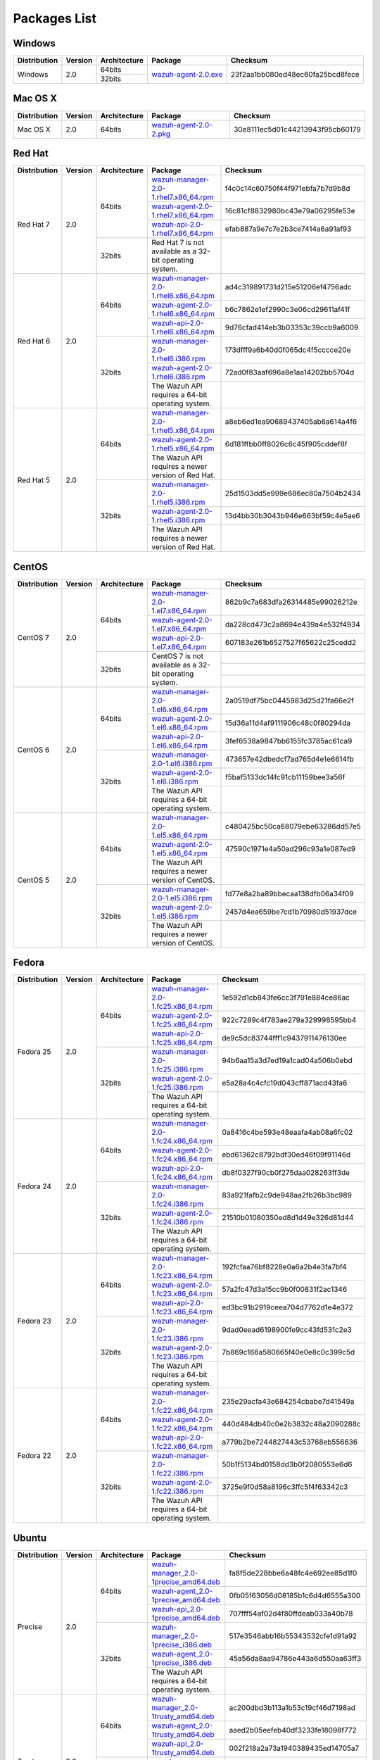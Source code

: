 .. _packages:

Packages List
==============

Windows
--------

+--------------+---------+--------------+-------------------------------------------------------------------------------------+---------------------------------+
| Distribution | Version | Architecture | Package                                                                             | Checksum                        |
+==============+=========+==============+=====================================================================================+=================================+
| Windows      | 2.0     | 64bits       | `wazuh-agent-2.0.exe <https://packages.wazuh.com/windows/wazuh-winagent-v2.0.exe>`_ | 23f2aa1bb080ed48ec60fa25bcd8fece|
+              +         +--------------+                                                                                     +                                 +
|              |         | 32bits       |                                                                                     |                                 |
+--------------+---------+--------------+-------------------------------------------------------------------------------------+---------------------------------+

Mac OS X
--------

+--------------+---------+--------------+-------------------------------------------------------------------------------------+---------------------------------+
| Distribution | Version | Architecture | Package                                                                             | Checksum                        |
+==============+=========+==============+=====================================================================================+=================================+
| Mac OS X     | 2.0     | 64bits       | `wazuh-agent-2.0-2.pkg <https://packages.wazuh.com/osx/wazuh-agent-2.0-2.pkg>`_     | 30e8111ec5d01c44213943f95cb60179|
+--------------+---------+--------------+-------------------------------------------------------------------------------------+---------------------------------+

Red Hat
-------

+--------------+---------+--------------+-----------------------------------------------------------------------------------------------------------------------------------+--------------------------------+
| Distribution | Version | Architecture | Package                                                                                                                           |Checksum                        |
+==============+=========+==============+===================================================================================================================================+================================+
| Red Hat 7    | 2.0     | 64bits       | `wazuh-manager-2.0-1.rhel7.x86_64.rpm <https://packages.wazuh.com/yum/rhel/7Server/x86_64/wazuh-manager-2.0-1.rhel7.x86_64.rpm>`_ |f4c0c14c60750f44f971ebfa7b7d9b8d|
+              +         +              +-----------------------------------------------------------------------------------------------------------------------------------+--------------------------------+
|              |         |              | `wazuh-agent-2.0-1.rhel7.x86_64.rpm <https://packages.wazuh.com/yum/rhel/7Server/x86_64/wazuh-agent-2.0-1.rhel7.x86_64.rpm>`_     |16c81cf8832980bc43e79a06295fe53e|
+              +         +              +-----------------------------------------------------------------------------------------------------------------------------------+--------------------------------+
|              |         |              | `wazuh-api-2.0-1.rhel7.x86_64.rpm <https://packages.wazuh.com/yum/rhel/7Server/x86_64/wazuh-api-2.0-1.rhel7.x86_64.rpm>`_         |efab887a9e7c7e2b3ce7414a6a91af93|
+              +         +--------------+-----------------------------------------------------------------------------------------------------------------------------------+--------------------------------+
|              |         | 32bits       | Red Hat 7 is not available as a 32-bit operating system.                                                                          |                                |
+              +         +              +                                                                                                                                   +                                +
|              |         |              |                                                                                                                                   |                                |
+              +         +              +                                                                                                                                   +                                +
|              |         |              |                                                                                                                                   |                                |
+--------------+---------+--------------+-----------------------------------------------------------------------------------------------------------------------------------+--------------------------------+
| Red Hat 6    | 2.0     | 64bits       | `wazuh-manager-2.0-1.rhel6.x86_64.rpm <https://packages.wazuh.com/yum/rhel/6Server/x86_64/wazuh-manager-2.0-1.rhel6.x86_64.rpm>`_ |ad4c319891731d215e51206ef4756adc|
+              +         +              +-----------------------------------------------------------------------------------------------------------------------------------+--------------------------------+
|              |         |              | `wazuh-agent-2.0-1.rhel6.x86_64.rpm <https://packages.wazuh.com/yum/rhel/6Server/x86_64/wazuh-agent-2.0-1.rhel6.x86_64.rpm>`_     |b6c7862e1ef2990c3e06cd29611af41f|
+              +         +              +-----------------------------------------------------------------------------------------------------------------------------------+--------------------------------+
|              |         |              | `wazuh-api-2.0-1.rhel6.x86_64.rpm <https://packages.wazuh.com/yum/rhel/6Server/x86_64/wazuh-api-2.0-1.rhel6.x86_64.rpm>`_         |9d76cfad414eb3b03353c39ccb9a6009|
+              +         +--------------+-----------------------------------------------------------------------------------------------------------------------------------+--------------------------------+
|              |         | 32bits       | `wazuh-manager-2.0-1.rhel6.i386.rpm <https://packages.wazuh.com/yum/rhel/6Server/i386/wazuh-manager-2.0-1.rhel.i386.rpm>`_        |173dfff9a6b40d0f065dc4f5cccce20e|
+              +         +              +-----------------------------------------------------------------------------------------------------------------------------------+--------------------------------+
|              |         |              | `wazuh-agent-2.0-1.rhel6.i386.rpm <https://packages.wazuh.com/yum/rhel/6Server/i386/wazuh-agent-2.0-1.rhel.i386.rpm>`_            |72ad0f83aaf696a8e1aa14202bb5704d|
+              +         +              +-----------------------------------------------------------------------------------------------------------------------------------+--------------------------------+
|              |         |              | The Wazuh API requires a 64-bit operating system.                                                                                 |                                |
+--------------+---------+--------------+-----------------------------------------------------------------------------------------------------------------------------------+--------------------------------+
| Red Hat 5    | 2.0     | 64bits       | `wazuh-manager-2.0-1.rhel5.x86_64.rpm <https://packages.wazuh.com/yum/rhel/5Server/x86_64/wazuh-manager-2.0-1.rhel5.x86_64.rpm>`_ |a8eb6ed1ea90689437405ab6a614a4f6|
+              +         +              +-----------------------------------------------------------------------------------------------------------------------------------+--------------------------------+
|              |         |              | `wazuh-agent-2.0-1.rhel5.x86_64.rpm <https://packages.wazuh.com/yum/rhel/5Server/x86_64/wazuh-agent-2.0-1.rhel5.x86_64.rpm>`_     |6d181ffbb0ff8026c6c45f905cddef8f|
+              +         +              +-----------------------------------------------------------------------------------------------------------------------------------+--------------------------------+
|              |         |              | The Wazuh API requires a newer version of Red Hat.                                                                                |                                |
+              +         +--------------+-----------------------------------------------------------------------------------------------------------------------------------+--------------------------------+
|              |         | 32bits       | `wazuh-manager-2.0-1.rhel5.i386.rpm <https://packages.wazuh.com/yum/rhel/5Server/i386/wazuh-manager-2.0-1.rhel5.i386.rpm>`_       |25d1503dd5e999e686ec80a7504b2434|
+              +         +              +-----------------------------------------------------------------------------------------------------------------------------------+--------------------------------+
|              |         |              | `wazuh-agent-2.0-1.rhel5.i386.rpm <https://packages.wazuh.com/yum/rhel/5Server/i386/wazuh-agent-2.0-1.rhel5.i386.rpm>`_           |13d4bb30b3043b946e663bf59c4e5ae6|
+              +         +              +-----------------------------------------------------------------------------------------------------------------------------------+--------------------------------+
|              |         |              | The Wazuh API requires a newer version of Red Hat.                                                                                |                                |
+--------------+---------+--------------+-----------------------------------------------------------------------------------------------------------------------------------+--------------------------------+


CentOS
-------

+--------------+---------+--------------+-----------------------------------------------------------------------------------------------------------------------+--------------------------------+
| Distribution | Version | Architecture | Package                                                                                                               |Checksum                        |
+==============+=========+==============+=======================================================================================================================+================================+
| CentOS 7     | 2.0     | 64bits       | `wazuh-manager-2.0-1.el7.x86_64.rpm <https://packages.wazuh.com/yum/el/7/x86_64/wazuh-manager-2.0-1.el7.x86_64.rpm>`_ |862b9c7a683dfa26314485e99026212e|
+              +         +              +-----------------------------------------------------------------------------------------------------------------------+--------------------------------+
|              |         |              | `wazuh-agent-2.0-1.el7.x86_64.rpm <https://packages.wazuh.com/yum/el/7/x86_64/wazuh-agent-2.0-1.el7.x86_64.rpm>`_     |da228cd473c2a8694e439a4e532f4934|
+              +         +              +-----------------------------------------------------------------------------------------------------------------------+--------------------------------+
|              |         |              | `wazuh-api-2.0-1.el7.x86_64.rpm <https://packages.wazuh.com/yum/el/7/x86_64/wazuh-api-2.0-1.el7.x86_64.rpm>`_         |607183e261b6527527f65622c25cedd2|
+              +         +--------------+-----------------------------------------------------------------------------------------------------------------------+--------------------------------+
|              |         | 32bits       | CentOS 7 is not available as a 32-bit operating system.                                                               |                                |
+              +         +              +                                                                                                                       +--------------------------------+
|              |         |              |                                                                                                                       |                                |
+              +         +              +                                                                                                                       +--------------------------------+
|              |         |              |                                                                                                                       |                                |
+--------------+---------+--------------+-----------------------------------------------------------------------------------------------------------------------+--------------------------------+
| CentOS 6     | 2.0     | 64bits       | `wazuh-manager-2.0-1.el6.x86_64.rpm <https://packages.wazuh.com/yum/el/6/x86_64/wazuh-manager-2.0-1.el6.x86_64.rpm>`_ |2a0519df75bc0445983d25d21fa66e2f|
+              +         +              +-----------------------------------------------------------------------------------------------------------------------+--------------------------------+
|              |         |              | `wazuh-agent-2.0-1.el6.x86_64.rpm <https://packages.wazuh.com/yum/el/6/x86_64/wazuh-agent-2.0-1.el6.x86_64.rpm>`_     |15d36a11d4af9111906c48c0f80294da|
+              +         +              +-----------------------------------------------------------------------------------------------------------------------+--------------------------------+
|              |         |              | `wazuh-api-2.0-1.el6.x86_64.rpm <https://packages.wazuh.com/yum/el/6/x86_64/wazuh-api-2.0-1.el6.x86_64.rpm>`_         |3fef6538a9847bb6155fc3785ac61ca9|
+              +         +--------------+-----------------------------------------------------------------------------------------------------------------------+--------------------------------+
|              |         | 32bits       | `wazuh-manager-2.0-1.el6.i386.rpm <https://packages.wazuh.com/yum/el/6/i386/wazuh-manager-2.0-1.el6.i386.rpm>`_       |473657e42dbedcf7ad765d4e1e6614fb|
+              +         +              +-----------------------------------------------------------------------------------------------------------------------+--------------------------------+
|              |         |              | `wazuh-agent-2.0-1.el6.i386.rpm <https://packages.wazuh.com/yum/el/6/i386/wazuh-agent-2.0-1.el6.i386.rpm>`_           |f5baf5133dc14fc91cb11159bee3a56f|
+              +         +              +-----------------------------------------------------------------------------------------------------------------------+--------------------------------+
|              |         |              | The Wazuh API requires a 64-bit operating system.                                                                     |                                |
+--------------+---------+--------------+-----------------------------------------------------------------------------------------------------------------------+--------------------------------+
| CentOS 5     | 2.0     | 64bits       | `wazuh-manager-2.0-1.el5.x86_64.rpm <https://packages.wazuh.com/yum/el/5/x86_64/wazuh-manager-2.0-1.el5.x86_64.rpm>`_ |c480425bc50ca68079ebe63286dd57e5|
+              +         +              +-----------------------------------------------------------------------------------------------------------------------+--------------------------------+
|              |         |              | `wazuh-agent-2.0-1.el5.x86_64.rpm <https://packages.wazuh.com/yum/el/5/x86_64/wazuh-agent-2.0-1.el5.x86_64.rpm>`_     |47590c1971e4a50ad296c93a1e087ed9|
+              +         +              +-----------------------------------------------------------------------------------------------------------------------+--------------------------------+
|              |         |              | The Wazuh API requires a newer version of CentOS.                                                                     |                                |
+              +         +--------------+-----------------------------------------------------------------------------------------------------------------------+--------------------------------+
|              |         | 32bits       | `wazuh-manager-2.0-1.el5.i386.rpm <https://packages.wazuh.com/yum/el/5/i386/wazuh-manager-2.0-1.el5.i386.rpm>`_       |fd77e8a2ba89bbecaa138dfb06a34f09|
+              +         +              +-----------------------------------------------------------------------------------------------------------------------+--------------------------------+
|              |         |              | `wazuh-agent-2.0-1.el5.i386.rpm <https://packages.wazuh.com/yum/el/5/i386/wazuh-agent-2.0-1.el5.i386.rpm>`_           |2457d4ea659be7cd1b70980d51937dce|
+              +         +              +-----------------------------------------------------------------------------------------------------------------------+--------------------------------+
|              |         |              | The Wazuh API requires a newer version of CentOS.                                                                     |                                |
+--------------+---------+--------------+-----------------------------------------------------------------------------------------------------------------------+--------------------------------+

Fedora
-------

+--------------+---------+-------------+--------------------------------------------------------------------------------------------------------------------------+--------------------------------+
| Distribution | Version |Architecture | Package                                                                                                                  |Checksum                        |
+==============+=========+=============+==========================================================================================================================+================================+
| Fedora 25    | 2.0     | 64bits      | `wazuh-manager-2.0-1.fc25.x86_64.rpm <https://packages.wazuh.com/yum/fc/25/x86_64/wazuh-manager-2.0-1.fc25.x86_64.rpm>`_ |1e592d1cb843fe6cc3f791e884ce86ac|
+              +         +             +--------------------------------------------------------------------------------------------------------------------------+--------------------------------+
|              |         |             | `wazuh-agent-2.0-1.fc25.x86_64.rpm <https://packages.wazuh.com/yum/fc/25/x86_64/wazuh-agent-2.0-1.fc25.x86_64.rpm>`_     |922c7289c4f783ae279a329998595bb4|
+              +         +             +--------------------------------------------------------------------------------------------------------------------------+--------------------------------+
|              |         |             | `wazuh-api-2.0-1.fc25.x86_64.rpm <https://packages.wazuh.com/yum/fc/25/x86_64/wazuh-api-2.0-1.fc25.x86_64.rpm>`_         |de9c5dc83744fff1c9437911476130ee|
+              +         +-------------+--------------------------------------------------------------------------------------------------------------------------+--------------------------------+
|              |         | 32bits      | `wazuh-manager-2.0-1.fc25.i386.rpm <https://packages.wazuh.com/yum/fc/25/i386/wazuh-manager-2.0-1.fc25.i386.rpm>`_       |94b6aa15a3d7ed19a1cad04a506b0ebd|
+              +         +             +--------------------------------------------------------------------------------------------------------------------------+--------------------------------+
|              |         |             | `wazuh-agent-2.0-1.fc25.i386.rpm <https://packages.wazuh.com/yum/fc/25/i386/wazuh-agent-2.0-1.fc25.i386.rpm>`_           |e5a28a4c4cfc19d043cff871acd43fa6|
+              +         +             +--------------------------------------------------------------------------------------------------------------------------+--------------------------------+
|              |         |             | The Wazuh API requires a 64-bit operating system.                                                                        |                                |
+--------------+---------+-------------+--------------------------------------------------------------------------------------------------------------------------+--------------------------------+
| Fedora 24    | 2.0     | 64bits      | `wazuh-manager-2.0-1.fc24.x86_64.rpm <https://packages.wazuh.com/yum/fc/24/x86_64/wazuh-manager-2.0-1.fc24.x86_64.rpm>`_ |0a8416c4be593e48eaafa4ab08a6fc02|
+              +         +             +--------------------------------------------------------------------------------------------------------------------------+--------------------------------+
|              |         |             | `wazuh-agent-2.0-1.fc24.x86_64.rpm <https://packages.wazuh.com/yum/fc/24/x86_64/wazuh-agent-2.0-1.fc24.x86_64.rpm>`_     |ebd61362c8792bdf30ed46f09f91146d|
+              +         +             +--------------------------------------------------------------------------------------------------------------------------+--------------------------------+
|              |         |             | `wazuh-api-2.0-1.fc24.x86_64.rpm <https://packages.wazuh.com/yum/fc/24/x86_64/wazuh-api-2.0-1.fc24.x86_64.rpm>`_         |db8f0327f90cb0f275daa028263ff3de|
+              +         +-------------+--------------------------------------------------------------------------------------------------------------------------+--------------------------------+
|              |         | 32bits      | `wazuh-manager-2.0-1.fc24.i386.rpm <https://packages.wazuh.com/yum/fc/24/i386/wazuh-manager-2.0-1.fc24.i386.rpm>`_       |83a921fafb2c9de948aa2fb26b3bc989|
+              +         +             +--------------------------------------------------------------------------------------------------------------------------+--------------------------------+
|              |         |             | `wazuh-agent-2.0-1.fc24.i386.rpm <https://packages.wazuh.com/yum/fc/24/i386/wazuh-agent-2.0-1.fc24.i386.rpm>`_           |21510b01080350ed8d1d49e326d81d44|
+              +         +             +--------------------------------------------------------------------------------------------------------------------------+--------------------------------+
|              |         |             | The Wazuh API requires a 64-bit operating system.                                                                        |                                |
+--------------+---------+-------------+--------------------------------------------------------------------------------------------------------------------------+--------------------------------+
| Fedora 23    | 2.0     | 64bits      | `wazuh-manager-2.0-1.fc23.x86_64.rpm <https://packages.wazuh.com/yum/fc/23/x86_64/wazuh-manager-2.0-1.fc23.x86_64.rpm>`_ |192fcfaa76bf8228e0a6a2b4e3fa7bf4|
+              +         +             +--------------------------------------------------------------------------------------------------------------------------+--------------------------------+
|              |         |             | `wazuh-agent-2.0-1.fc23.x86_64.rpm <https://packages.wazuh.com/yum/fc/23/x86_64/wazuh-agent-2.0-1.fc23.x86_64.rpm>`_     |57a2fc47d3a15cc9b0f00831f2ac1346|
+              +         +             +--------------------------------------------------------------------------------------------------------------------------+--------------------------------+
|              |         |             | `wazuh-api-2.0-1.fc23.x86_64.rpm <https://packages.wazuh.com/yum/fc/23/x86_64/wazuh-api-2.0-1.fc23.x86_64.rpm>`_         |ed3bc91b2919ceea704d7762d1e4e372|
+              +         +-------------+--------------------------------------------------------------------------------------------------------------------------+--------------------------------+
|              |         | 32bits      | `wazuh-manager-2.0-1.fc23.i386.rpm <https://packages.wazuh.com/yum/fc/23/i386/wazuh-manager-2.0-1.fc23.i386.rpm>`_       |9dad0eead6198900fe9cc43fd531c2e3|
+              +         +             +--------------------------------------------------------------------------------------------------------------------------+--------------------------------+
|              |         |             | `wazuh-agent-2.0-1.fc23.i386.rpm <https://packages.wazuh.com/yum/fc/23/i386/wazuh-agent-2.0-1.fc23.i386.rpm>`_           |7b869c166a580665f40e0e8c0c399c5d|
+              +         +             +--------------------------------------------------------------------------------------------------------------------------+--------------------------------+
|              |         |             | The Wazuh API requires a 64-bit operating system.                                                                        |                                |
+--------------+---------+-------------+--------------------------------------------------------------------------------------------------------------------------+--------------------------------+
| Fedora 22    | 2.0     | 64bits      | `wazuh-manager-2.0-1.fc22.x86_64.rpm <https://packages.wazuh.com/yum/fc/22/x86_64/wazuh-manager-2.0-1.fc22.x86_64.rpm>`_ |235e29acfa43e684254cbabe7d41549a|
+              +         +             +--------------------------------------------------------------------------------------------------------------------------+--------------------------------+
|              |         |             | `wazuh-agent-2.0-1.fc22.x86_64.rpm <https://packages.wazuh.com/yum/fc/22/x86_64/wazuh-agent-2.0-1.fc22.x86_64.rpm>`_     |440d484db40c0e2b3832c48a2090288c|
+              +         +             +--------------------------------------------------------------------------------------------------------------------------+--------------------------------+
|              |         |             | `wazuh-api-2.0-1.fc22.x86_64.rpm <https://packages.wazuh.com/yum/fc/22/x86_64/wazuh-api-2.0-1.fc22.x86_64.rpm>`_         |a779b2be7244827443c53768eb556636|
+              +         +-------------+--------------------------------------------------------------------------------------------------------------------------+--------------------------------+
|              |         | 32bits      | `wazuh-manager-2.0-1.fc22.i386.rpm <https://packages.wazuh.com/yum/fc/22/i386/wazuh-manager-2.0-1.fc22.i386.rpm>`_       |50b1f5134bd0158dd3b0f2080553e6d6|
+              +         +             +--------------------------------------------------------------------------------------------------------------------------+--------------------------------+
|              |         |             | `wazuh-agent-2.0-1.fc22.i386.rpm <https://packages.wazuh.com/yum/fc/22/i386/wazuh-agent-2.0-1.fc22.i386.rpm>`_           |3725e9f0d58a8196c3ffc5f4f63342c3|
+              +         +             +--------------------------------------------------------------------------------------------------------------------------+--------------------------------+
|              |         |             | The Wazuh API requires a 64-bit operating system.                                                                        |                                |
+--------------+---------+-------------+--------------------------------------------------------------------------------------------------------------------------+--------------------------------+

Ubuntu
-------

+--------------+---------+-------------+-----------------------------------------------------------------------------------------------------------------------------------------+--------------------------------+
| Distribution | Version |Architecture | Package                                                                                                                                 |Checksum                        |
+==============+=========+=============+=========================================================================================================================================+================================+
| Precise      | 2.0     | 64bits      | `wazuh-manager_2.0-1precise_amd64.deb <https://packages.wazuh.com/apt/pool/main/w/wazuh-manager/wazuh-manager_2.0-1precise_amd64.deb>`_ |fa8f5de228bbe6a48fc4e692ee85d1f0|
+              +         +             +-----------------------------------------------------------------------------------------------------------------------------------------+--------------------------------+
|              |         |             | `wazuh-agent_2.0-1precise_amd64.deb <https://packages.wazuh.com/apt/pool/main/w/wazuh-agent/wazuh-agent_2.0-1precise_amd64.deb>`_       |0fb05f63056d08185b1c6d4d6555a300|
+              +         +             +-----------------------------------------------------------------------------------------------------------------------------------------+--------------------------------+
|              |         |             | `wazuh-api_2.0-1precise_amd64.deb <https://packages.wazuh.com/apt/pool/main/w/wazuh-api/wazuh-api_2.0-1precise_amd64.deb>`_             |707fff54af02d4f80ffdeab033a40b78|
+              +         +-------------+-----------------------------------------------------------------------------------------------------------------------------------------+--------------------------------+
|              |         | 32bits      | `wazuh-manager_2.0-1precise_i386.deb <https://packages.wazuh.com/apt/pool/main/w/wazuh-manager/wazuh-manager_2.0-1precise_i386.deb>`_   |517e3546abb16b55343532cfe1d91a92|
+              +         +             +-----------------------------------------------------------------------------------------------------------------------------------------+--------------------------------+
|              |         |             | `wazuh-agent_2.0-1precise_i386.deb <https://packages.wazuh.com/apt/pool/main/w/wazuh-agent/wazuh-agent_2.0-1precise_i386.deb>`_         |45a56da8aa94786e443a6d550aa63ff3|
+              +         +             +-----------------------------------------------------------------------------------------------------------------------------------------+--------------------------------+
|              |         |             | The Wazuh API requires a 64-bit operating system.                                                                                       |                                |
+--------------+---------+-------------+-----------------------------------------------------------------------------------------------------------------------------------------+--------------------------------+
| Trusty       | 2.0     | 64bits      | `wazuh-manager_2.0-1trusty_amd64.deb <https://packages.wazuh.com/apt/pool/main/w/wazuh-manager/wazuh-manager_2.0-1trusty_amd64.deb>`_   |ac200dbd3b113a1b53c19cf46d7198ad|
+              +         +             +-----------------------------------------------------------------------------------------------------------------------------------------+--------------------------------+
|              |         |             | `wazuh-agent_2.0-1trusty_amd64.deb <https://packages.wazuh.com/apt/pool/main/w/wazuh-agent/wazuh-agent_2.0-1trusty_amd64.deb>`_         |aaed2b05eefeb40df3233fe18098f772|
+              +         +             +-----------------------------------------------------------------------------------------------------------------------------------------+--------------------------------+
|              |         |             | `wazuh-api_2.0-1trusty_amd64.deb <https://packages.wazuh.com/apt/pool/main/w/wazuh-api/wazuh-api_2.0-1trusty_amd64.deb>`_               |002f218a2a73a1940389435ed14705a7|
+              +         +-------------+-----------------------------------------------------------------------------------------------------------------------------------------+--------------------------------+
|              |         | 32bits      | `wazuh-manager_2.0-1trusty_i386.deb <https://packages.wazuh.com/apt/pool/main/w/wazuh-manager/wazuh-manager_2.0-1trusty_i386.deb>`_     |429e2fdcf606ae183a8e9a866ab3092f|
+              +         +             +-----------------------------------------------------------------------------------------------------------------------------------------+--------------------------------+
|              |         |             | `wazuh-agent_2.0-1trusty_i386.deb <https://packages.wazuh.com/apt/pool/main/w/wazuh-agent/wazuh-agent_2.0-1trusty_i386.deb>`_           |639020d71cac2491c49bf482c5df1727|
+              +         +             +-----------------------------------------------------------------------------------------------------------------------------------------+--------------------------------+
|              |         |             | The Wazuh API requires a 64-bit operating system.                                                                                       |                                |
+--------------+---------+-------------+-----------------------------------------------------------------------------------------------------------------------------------------+--------------------------------+
| Vivid        | 2.0     | 64bits      | `wazuh-manager_2.0-1vivid_amd64.deb <https://packages.wazuh.com/apt/pool/main/w/wazuh-manager/wazuh-manager_2.0-1vivid_amd64.deb>`_     |33bc175b124d45953b20b99b912e7c2f|
+              +         +             +-----------------------------------------------------------------------------------------------------------------------------------------+--------------------------------+
|              |         |             | `wazuh-agent_2.0-1vivid_amd64.deb <https://packages.wazuh.com/apt/pool/main/w/wazuh-agent/wazuh-agent_2.0-1vivid_amd64.deb>`_           |7192872b468bfee023d24f2aa3d7c93e|
+              +         +-------------+-----------------------------------------------------------------------------------------------------------------------------------------+--------------------------------+
|              |         | 32bits      | `wazuh-manager_2.0-1vivid_i386.deb <https://packages.wazuh.com/apt/pool/main/w/wazuh-manager/wazuh-manager_2.0-1vivid_i386.deb>`_       |7d7433fef2ca3194ab158b06e001bfa1|
+              +         +             +-----------------------------------------------------------------------------------------------------------------------------------------+--------------------------------+
|              |         |             | `wazuh-agent_2.0-1vivid_i386.deb <https://packages.wazuh.com/apt/pool/main/w/wazuh-agent/wazuh-agent_2.0-1vivid_i386.deb>`_             |4dabe46c79bfc9e669ff2d0ead0a543b|
+              +         +             +-----------------------------------------------------------------------------------------------------------------------------------------+--------------------------------+
|              |         |             | The Wazuh API requires a 64-bit operating system.                                                                                       |                                |
+--------------+---------+-------------+-----------------------------------------------------------------------------------------------------------------------------------------+--------------------------------+
| Wily         | 2.0     | 64bits      | `wazuh-manager_2.0-1wily_amd64.deb <https://packages.wazuh.com/apt/pool/main/w/wazuh-manager/wazuh-manager_2.0-1wily_amd64.deb>`_       |91be84e3f4e4513551468a37728b5963|
+              +         +             +-----------------------------------------------------------------------------------------------------------------------------------------+--------------------------------+
|              |         |             | `wazuh-agent_2.0-1wily_amd64.deb <https://packages.wazuh.com/apt/pool/main/w/wazuh-agent/wazuh-agent_2.0-1wily_amd64.deb>`_             |7ae72096f48612dab6f19addb884b14b|
+              +         +             +-----------------------------------------------------------------------------------------------------------------------------------------+--------------------------------+
|              |         |             | `wazuh-api_2.0-1wily_amd64.deb <https://packages.wazuh.com/apt/pool/main/w/wazuh-api/wazuh-api_2.0-1wily_amd64.deb>`_                   |db13bc96180cf455dd87b159629aa2ab|
+              +         +-------------+-----------------------------------------------------------------------------------------------------------------------------------------+--------------------------------+
|              |         | 32bits      | `wazuh-manager_2.0-1wily_i386.deb <https://packages.wazuh.com/apt/pool/main/w/wazuh-manager/wazuh-manager_2.0-1wily_i386.deb>`_         |21e3763b5d0f69bfe3021cba6916d269|
+              +         +             +-----------------------------------------------------------------------------------------------------------------------------------------+--------------------------------+
|              |         |             | `wazuh-agent_2.0-1wily_i386.deb <https://packages.wazuh.com/apt/pool/main/w/wazuh-agent/wazuh-agent_2.0-1wily_i386.deb>`_               |855eadd5627b0838ae125e81adce6100|
+              +         +             +-----------------------------------------------------------------------------------------------------------------------------------------+--------------------------------+
|              |         |             | The Wazuh API requires a 64-bit operating system.                                                                                       |                                |
+--------------+---------+-------------+-----------------------------------------------------------------------------------------------------------------------------------------+--------------------------------+
| Xenial       | 2.0     | 64bits      | `wazuh-manager_2.0-1xenial_amd64.deb <https://packages.wazuh.com/apt/pool/main/w/wazuh-manager/wazuh-manager_2.0-1xenial_amd64.deb>`_   |c907314f1dfb3713caed464313d75b88|
+              +         +             +-----------------------------------------------------------------------------------------------------------------------------------------+--------------------------------+
|              |         |             | `wazuh-agent_2.0-1xenial_amd64.deb <https://packages.wazuh.com/apt/pool/main/w/wazuh-agent/wazuh-agent_2.0-1xenial_amd64.deb>`_         |fadc5bfb469326d55bf8c6264454f300|
+              +         +             +-----------------------------------------------------------------------------------------------------------------------------------------+--------------------------------+
|              |         |             | `wazuh-api_2.0-1xenial_amd64.deb <https://packages.wazuh.com/apt/pool/main/w/wazuh-api/wazuh-api_2.0-1xenial_amd64.deb>`_               |5ade366032f966edf4f9c46c400d20f1|
+              +         +-------------+-----------------------------------------------------------------------------------------------------------------------------------------+--------------------------------+
|              |         | 32bits      | `wazuh-manager_2.0-1xenial_i386.deb <https://packages.wazuh.com/apt/pool/main/w/wazuh-manager/wazuh-manager_2.0-1xenial_i386.deb>`_     |fe63fd70f4239126e61457e19ac2c3a6|
+              +         +             +-----------------------------------------------------------------------------------------------------------------------------------------+--------------------------------+
|              |         |             | `wazuh-agent_2.0-1xenial_i386.deb <https://packages.wazuh.com/apt/pool/main/w/wazuh-agent/wazuh-agent_2.0-1xenial_i386.deb>`_           |81d817b1fc743bc9e52a1922f58da5d3|
+              +         +             +-----------------------------------------------------------------------------------------------------------------------------------------+--------------------------------+
|              |         |             | The Wazuh API requires a 64-bit operating system.                                                                                       |                                |
+--------------+---------+-------------+-----------------------------------------------------------------------------------------------------------------------------------------+--------------------------------+
| Yakkety      | 2.0     | 64bits      | `wazuh-manager_2.0-1yakkety_amd64.deb <https://packages.wazuh.com/apt/pool/main/w/wazuh-manager/wazuh-manager_2.0-1yakkety_amd64.deb>`_ |e4b214cea8eb0e35031f16872f96b184|
+              +         +             +-----------------------------------------------------------------------------------------------------------------------------------------+--------------------------------+
|              |         |             | `wazuh-agent_2.0-1yakkety_amd64.deb <https://packages.wazuh.com/apt/pool/main/w/wazuh-agent/wazuh-agent_2.0-1yakkety_amd64.deb>`_       |7333261b02b59c28b1b421b0866943a5|
+              +         +             +-----------------------------------------------------------------------------------------------------------------------------------------+--------------------------------+
|              |         |             | `wazuh-api_2.0-1yakkety_amd64.deb <https://packages.wazuh.com/apt/pool/main/w/wazuh-api/wazuh-api_2.0-1yakkety_amd64.deb>`_             |4b95bffe8527838a5e6498c962de51aa|
+              +         +-------------+-----------------------------------------------------------------------------------------------------------------------------------------+--------------------------------+
|              |         | 32bits      | `wazuh-manager_2.0-1yakkety_i386.deb <https://packages.wazuh.com/apt/pool/main/w/wazuh-manager/wazuh-manager_2.0-1yakkety_i386.deb>`_   |77600ffce313526ee91e0faf06fa0593|
+              +         +             +-----------------------------------------------------------------------------------------------------------------------------------------+--------------------------------+
|              |         |             | `wazuh-agent_2.0-1yakkety_i386.deb <https://packages.wazuh.com/apt/pool/main/w/wazuh-agent/wazuh-agent_2.0-1yakkety_i386.deb>`_         |a7bbdbfa8a3834f5f7f138731c7e9183|
+              +         +             +-----------------------------------------------------------------------------------------------------------------------------------------+--------------------------------+
|              |         |             | The Wazuh API requires a 64-bit operating system.                                                                                       |                                |
+--------------+---------+-------------+-----------------------------------------------------------------------------------------------------------------------------------------+--------------------------------+

Debian
-------

+--------------+---------+-------------+-----------------------------------------------------------------------------------------------------------------------------------------+--------------------------------+
| Distribution | Version |Architecture | Package                                                                                                                                 |Checksum                        |
+==============+=========+=============+=========================================================================================================================================+================================+
| Wheezy       | 2.0     | 64bits      | `wazuh-manager_2.0-1wheezy_amd64.deb <https://packages.wazuh.com/apt/pool/main/w/wazuh-manager/wazuh-manager_2.0-1wheezy_amd64.deb>`_   |ca6de6ca90ca4d799698de6b01bec1e4|
+              +         +             +-----------------------------------------------------------------------------------------------------------------------------------------+--------------------------------+
|              |         |             | `wazuh-agent_2.0-1wheezy_amd64.deb <https://packages.wazuh.com/apt/pool/main/w/wazuh-agent/wazuh-agent_2.0-1wheezy_amd64.deb>`_         |969163fdf17b85e8599a3ed23492ce67|
+              +         +             +-----------------------------------------------------------------------------------------------------------------------------------------+--------------------------------+
|              |         |             | `wazuh-api_2.0-1wheezy_amd64.deb <https://packages.wazuh.com/apt/pool/main/w/wazuh-api/wazuh-api_2.0-1wheezy_amd64.deb>`_               |1b5e5cbdd09d61ad36b635d4701ac1ec|
+              +         +-------------+-----------------------------------------------------------------------------------------------------------------------------------------+--------------------------------+
|              |         | 32bits      | `wazuh-manager_2.0-1wheezy_i386.deb <https://packages.wazuh.com/apt/pool/main/w/wazuh-manager/wazuh-manager_2.0-1wheezy_i386.deb>`_     |351fcd5066f207e5c6ea4ad7e069dea9|
+              +         +             +-----------------------------------------------------------------------------------------------------------------------------------------+--------------------------------+
|              |         |             | `wazuh-agent_2.0-1wheezy_i386.deb <https://packages.wazuh.com/apt/pool/main/w/wazuh-agent/wazuh-agent_2.0-1wheezy_i386.deb>`_           |569b38a5445c1f296c05707f1f323daf|
+              +         +             +-----------------------------------------------------------------------------------------------------------------------------------------+--------------------------------+
|              |         |             | The Wazuh API requires a 64-bit operating system.                                                                                       |                                |
+--------------+---------+-------------+-----------------------------------------------------------------------------------------------------------------------------------------+--------------------------------+
| Jessie       | 2.0     | 64bits      | `wazuh-manager_2.0-1jessie_amd64.deb <https://packages.wazuh.com/apt/pool/main/w/wazuh-manager/wazuh-manager_2.0-1jessie_amd64.deb>`_   |8be241ad2e2ef20da7f788c034b65513|
+              +         +             +-----------------------------------------------------------------------------------------------------------------------------------------+--------------------------------+
|              |         |             | `wazuh-agent_2.0-1jessie_amd64.deb <https://packages.wazuh.com/apt/pool/main/w/wazuh-agent/wazuh-agent_2.0-1jessie_amd64.deb>`_         |68e8a8cb9510daa55a4f5ab7d8b7c0b3|
+              +         +             +-----------------------------------------------------------------------------------------------------------------------------------------+--------------------------------+
|              |         |             | `wazuh-api_2.0-1jessie_amd64.deb <https://packages.wazuh.com/apt/pool/main/w/wazuh-api/wazuh-api_2.0-1jessie_amd64.deb>`_               |9f343946ba5a04bfee96afd496a87107|
+              +         +-------------+-----------------------------------------------------------------------------------------------------------------------------------------+--------------------------------+
|              |         | 32bits      | `wazuh-manager_2.0-1jessie_i386.deb <https://packages.wazuh.com/apt/pool/main/w/wazuh-manager/wazuh-manager_2.0-1jessie_i386.deb>`_     |9fb55a73a1d4cb8b5eded0d4fbfd49c2|
+              +         +             +-----------------------------------------------------------------------------------------------------------------------------------------+--------------------------------+
|              |         |             | `wazuh-agent_2.0-1jessie_i386.deb <https://packages.wazuh.com/apt/pool/main/w/wazuh-agent/wazuh-agent_2.0-1jessie_i386.deb>`_           |f0aaa5aa9d933709d9a4a29440ade736|
+              +         +             +-----------------------------------------------------------------------------------------------------------------------------------------+--------------------------------+
|              |         |             | The Wazuh API requires a 64-bit operating system.                                                                                       |                                |
+--------------+---------+-------------+-----------------------------------------------------------------------------------------------------------------------------------------+--------------------------------+
| Stretch      | 2.0     | 64bits      | `wazuh-manager_2.0-1stretch_amd64.deb <https://packages.wazuh.com/apt/pool/main/w/wazuh-manager/wazuh-manager_2.0-1stretch_amd64.deb>`_ |e3fefed0bc00b065ab874d50e8663d5e|
+              +         +             +-----------------------------------------------------------------------------------------------------------------------------------------+--------------------------------+
|              |         |             | `wazuh-agent_2.0-1stretch_amd64.deb <https://packages.wazuh.com/apt/pool/main/w/wazuh-agent/wazuh-agent_2.0-1stretch_amd64.deb>`_       |b9cb975aedf75c4301a1d1b65c042051|
+              +         +             +-----------------------------------------------------------------------------------------------------------------------------------------+--------------------------------+
|              |         |             | `wazuh-api_2.0-1stretch_amd64.deb <https://packages.wazuh.com/apt/pool/main/w/wazuh-api/wazuh-api_2.0-1stretch_amd64.deb>`_             |39cd75b5d8eb9aa30e4b54f29dfcb704|
+              +         +-------------+-----------------------------------------------------------------------------------------------------------------------------------------+--------------------------------+
|              |         | 32bits      | `wazuh-manager_2.0-1stretch_i386.deb <https://packages.wazuh.com/apt/pool/main/w/wazuh-manager/wazuh-manager_2.0-1stretch_i386.deb>`_   |0d07bd9dca76e22e2a5d1f5032ad9d36|
+              +         +             +-----------------------------------------------------------------------------------------------------------------------------------------+--------------------------------+
|              |         |             | `wazuh-agent_2.0-1stretch_i386.deb <https://packages.wazuh.com/apt/pool/main/w/wazuh-agent/wazuh-agent_2.0-1stretch_i386.deb>`_         |1ba78764e402c9075cd39fe6d105afbd|
+              +         +             +-----------------------------------------------------------------------------------------------------------------------------------------+--------------------------------+
|              |         |             | The Wazuh API requires a 64-bit operating system.                                                                                       |                                |
+--------------+---------+-------------+-----------------------------------------------------------------------------------------------------------------------------------------+--------------------------------+
| Sid          | 2.0     | 64bits      | `wazuh-manager_2.0-1sid_amd64.deb <https://packages.wazuh.com/apt/pool/main/w/wazuh-manager/wazuh-manager_2.0-1sid_amd64.deb>`_         |c34a568a7c5fbda5be559666aa7c414b|
+              +         +             +-----------------------------------------------------------------------------------------------------------------------------------------+--------------------------------+
|              |         |             | `wazuh-agent_2.0-1sid_amd64.deb <https://packages.wazuh.com/apt/pool/main/w/wazuh-agent/wazuh-agent_2.0-1sid_amd64.deb>`_               |1f111fdf54010892438d0bb648f8ef3a|
+              +         +             +-----------------------------------------------------------------------------------------------------------------------------------------+--------------------------------+
|              |         |             | `wazuh-api_2.0-1sid_amd64.deb <https://packages.wazuh.com/apt/pool/main/w/wazuh-api/wazuh-api_2.0-1sid_amd64.deb>`_                     |b849bc961b6b3bef2ea39c0bbc47f417|
+              +         +-------------+-----------------------------------------------------------------------------------------------------------------------------------------+--------------------------------+
|              |         | 32bits      | `wazuh-manager_2.0-1sid_i386.deb <https://packages.wazuh.com/apt/pool/main/w/wazuh-manager/wazuh-manager_2.0-1sid_i386.deb>`_           |6d974fdf5dfe8c9b4afac0aa4ff6ad2c|
+              +         +             +-----------------------------------------------------------------------------------------------------------------------------------------+--------------------------------+
|              |         |             | `wazuh-agent_2.0-1sid_i386.deb <https://packages.wazuh.com/apt/pool/main/w/wazuh-agent/wazuh-agent_2.0-1sid_i386.deb>`_                 |f4986e5086bedfeb078fb2456e438119|
+              +         +             +-----------------------------------------------------------------------------------------------------------------------------------------+--------------------------------+
|              |         |             | The Wazuh API requires a 64-bit operating system.                                                                                       |                                |
+--------------+---------+-------------+-----------------------------------------------------------------------------------------------------------------------------------------+--------------------------------+

Solaris
--------

+--------------+---------+--------------+----------------------------------------------------------------------------------------+---------------------------------+
| Distribution | Version | Architecture | Package                                                                                | Checksum                        |
+==============+=========+==============+========================================================================================+=================================+
| Solaris 11   | 2.0     | i386         | `wazuh-agent_2.0.p5p <https://packages.wazuh.com/solaris/11/i386/wazuh-agent_2.0.p5p>`_| 85696498e37cbd08501a0c110867aab2|
+--------------+---------+--------------+----------------------------------------------------------------------------------------+---------------------------------+
| Solaris 10   | 2.0     | i386         | `wazuh-agent_2.0.pkg <https://packages.wazuh.com/solaris/10/i386/wazuh-agent_2.0.pkg>`_| 411c39a55bc0fafd0e8fdcc3b14be708|
+--------------+---------+--------------+----------------------------------------------------------------------------------------+---------------------------------+

OVA Wazuh 2.0 + ELK 5.3.2
---------------------------

+--------------+---------+-------------+-----------------------------------------------------------------------------------------------------------------------------------------+--------------------------------+
| Distribution | Version |Architecture | Package                                                                                                                                 |Checksum                        |
+==============+=========+=============+=========================================================================================================================================+================================+
| CentOS       | 7.0     | 64bits      | `wazuh2.0 <https://packages.wazuh.com/vm/wazuh2.0.ova>`_                                                                                |95233ffab9663f094de9f2fc6bdfe17c|
+--------------+---------+-------------+-----------------------------------------------------------------------------------------------------------------------------------------+--------------------------------+

